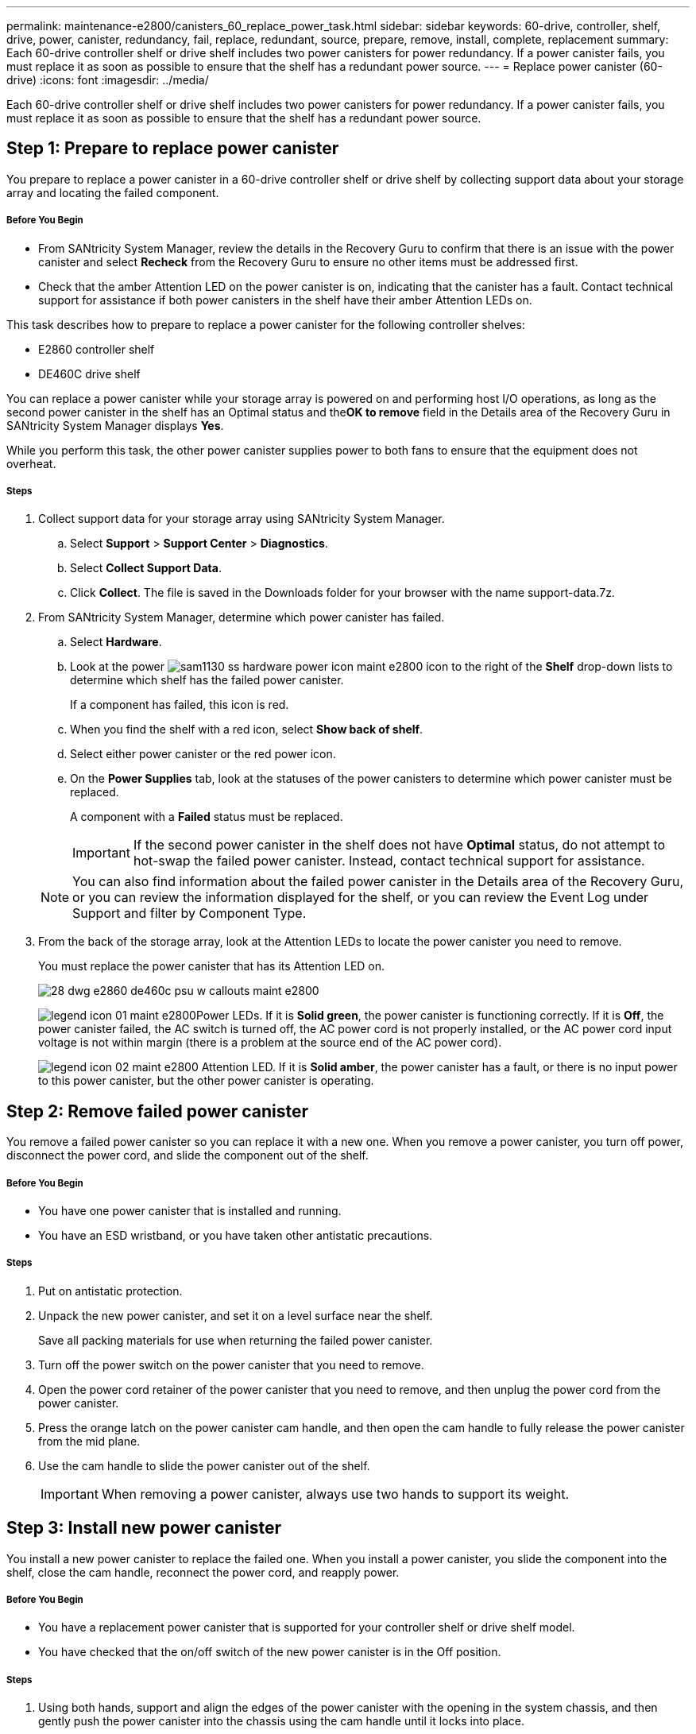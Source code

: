 ---
permalink: maintenance-e2800/canisters_60_replace_power_task.html
sidebar: sidebar
keywords: 60-drive, controller, shelf, drive, power, canister, redundancy, fail, replace, redundant, source, prepare, remove, install, complete, replacement
summary: Each 60-drive controller shelf or drive shelf includes two power canisters for power redundancy. If a power canister fails, you must replace it as soon as possible to ensure that the shelf has a redundant power source.
---
= Replace power canister (60-drive)
:icons: font
:imagesdir: ../media/

[.lead]
Each 60-drive controller shelf or drive shelf includes two power canisters for power redundancy. If a power canister fails, you must replace it as soon as possible to ensure that the shelf has a redundant power source.

== Step 1: Prepare to replace power canister

[.lead]
You prepare to replace a power canister in a 60-drive controller shelf or drive shelf by collecting support data about your storage array and locating the failed component.

===== Before You Begin

* From SANtricity System Manager, review the details in the Recovery Guru to confirm that there is an issue with the power canister and select *Recheck* from the Recovery Guru to ensure no other items must be addressed first.
* Check that the amber Attention LED on the power canister is on, indicating that the canister has a fault. Contact technical support for assistance if both power canisters in the shelf have their amber Attention LEDs on.

This task describes how to prepare to replace a power canister for the following controller shelves:

* E2860 controller shelf
* DE460C drive shelf

You can replace a power canister while your storage array is powered on and performing host I/O operations, as long as the second power canister in the shelf has an Optimal status and the**OK to remove** field in the Details area of the Recovery Guru in SANtricity System Manager displays *Yes*.

While you perform this task, the other power canister supplies power to both fans to ensure that the equipment does not overheat.

===== Steps

. Collect support data for your storage array using SANtricity System Manager.
 .. Select *Support* > *Support Center* > *Diagnostics*.
 .. Select *Collect Support Data*.
 .. Click *Collect*.
The file is saved in the Downloads folder for your browser with the name support-data.7z.
. From SANtricity System Manager, determine which power canister has failed.
 .. Select *Hardware*.
 .. Look at the power image:../media/sam1130_ss_hardware_power_icon_maint-e2800.gif[] icon to the right of the *Shelf* drop-down lists to determine which shelf has the failed power canister.
+
If a component has failed, this icon is red.

 .. When you find the shelf with a red icon, select *Show back of shelf*.
 .. Select either power canister or the red power icon.
 .. On the *Power Supplies* tab, look at the statuses of the power canisters to determine which power canister must be replaced.
+
A component with a *Failed* status must be replaced.
+
IMPORTANT: If the second power canister in the shelf does not have *Optimal* status, do not attempt to hot-swap the failed power canister. Instead, contact technical support for assistance.

+
NOTE: You can also find information about the failed power canister in the Details area of the Recovery Guru, or you can review the information displayed for the shelf, or you can review the Event Log under Support and filter by Component Type.
. From the back of the storage array, look at the Attention LEDs to locate the power canister you need to remove.
+
You must replace the power canister that has its Attention LED on.
+
image::../media/28_dwg_e2860_de460c_psu_w_callouts_maint-e2800.gif[]
+
image:../media/legend_icon_01_maint-e2800.gif[]Power LEDs. If it is *Solid green*, the power canister is functioning correctly. If it is *Off*, the power canister failed, the AC switch is turned off, the AC power cord is not properly installed, or the AC power cord input voltage is not within margin (there is a problem at the source end of the AC power cord).
+
image:../media/legend_icon_02_maint-e2800.gif[] Attention LED. If it is *Solid amber*, the power canister has a fault, or there is no input power to this power canister, but the other power canister is operating.

== Step 2: Remove failed power canister

[.lead]
You remove a failed power canister so you can replace it with a new one. When you remove a power canister, you turn off power, disconnect the power cord, and slide the component out of the shelf.

===== Before You Begin

* You have one power canister that is installed and running.
* You have an ESD wristband, or you have taken other antistatic precautions.

===== Steps

. Put on antistatic protection.
. Unpack the new power canister, and set it on a level surface near the shelf.
+
Save all packing materials for use when returning the failed power canister.

. Turn off the power switch on the power canister that you need to remove.
. Open the power cord retainer of the power canister that you need to remove, and then unplug the power cord from the power canister.
. Press the orange latch on the power canister cam handle, and then open the cam handle to fully release the power canister from the mid plane.
. Use the cam handle to slide the power canister out of the shelf.
+
IMPORTANT: When removing a power canister, always use two hands to support its weight.

== Step 3: Install new power canister

[.lead]
You install a new power canister to replace the failed one. When you install a power canister, you slide the component into the shelf, close the cam handle, reconnect the power cord, and reapply power.

===== Before You Begin

* You have a replacement power canister that is supported for your controller shelf or drive shelf model.
* You have checked that the on/off switch of the new power canister is in the Off position.

===== Steps

. Using both hands, support and align the edges of the power canister with the opening in the system chassis, and then gently push the power canister into the chassis using the cam handle until it locks into place.
+
IMPORTANT: Do not use excessive force when sliding the power canister into the system; you can damage the connector.

. Close the cam handle so that the latch clicks into the locked position and the power canister is fully seated.
. Reconnect the power cord to the power canister, and secure the power cord to the power canister using the power cord retainer.
. Turn on the power to the new power canister.

== Step 4: Complete power canister replacement

[.lead]
You complete the power canister replacement by confirming that the new power canister is working correctly. Then, you can gather support data and resume normal operations.

===== Steps

. On the new power canister, check that the green Power LED is on and the amber Attention LED is OFF.
. From the Recovery Guru in SANtricity System Manager, select *Recheck* to ensure the problem has been resolved.
. If a failed power canister is still being reported, repeat the steps in Step 2: Remove failed power canister and in Step 3: Install new power canister. If the problem continues to persist, contact technical support.
. Remove the antistatic protection.
. Collect support data for your storage array using SANtricity System Manager.
 .. Select *Support* > *Support Center* > *Diagnostics*.
 .. Select *Collect Support Data*.
 .. Click *Collect*.
The file is saved in the Downloads folder for your browser with the name support-data.7z.
. Return the failed part to NetApp, as described in the RMA instructions shipped with the kit.

Your power canister replacement is complete. You can resume normal operations.
